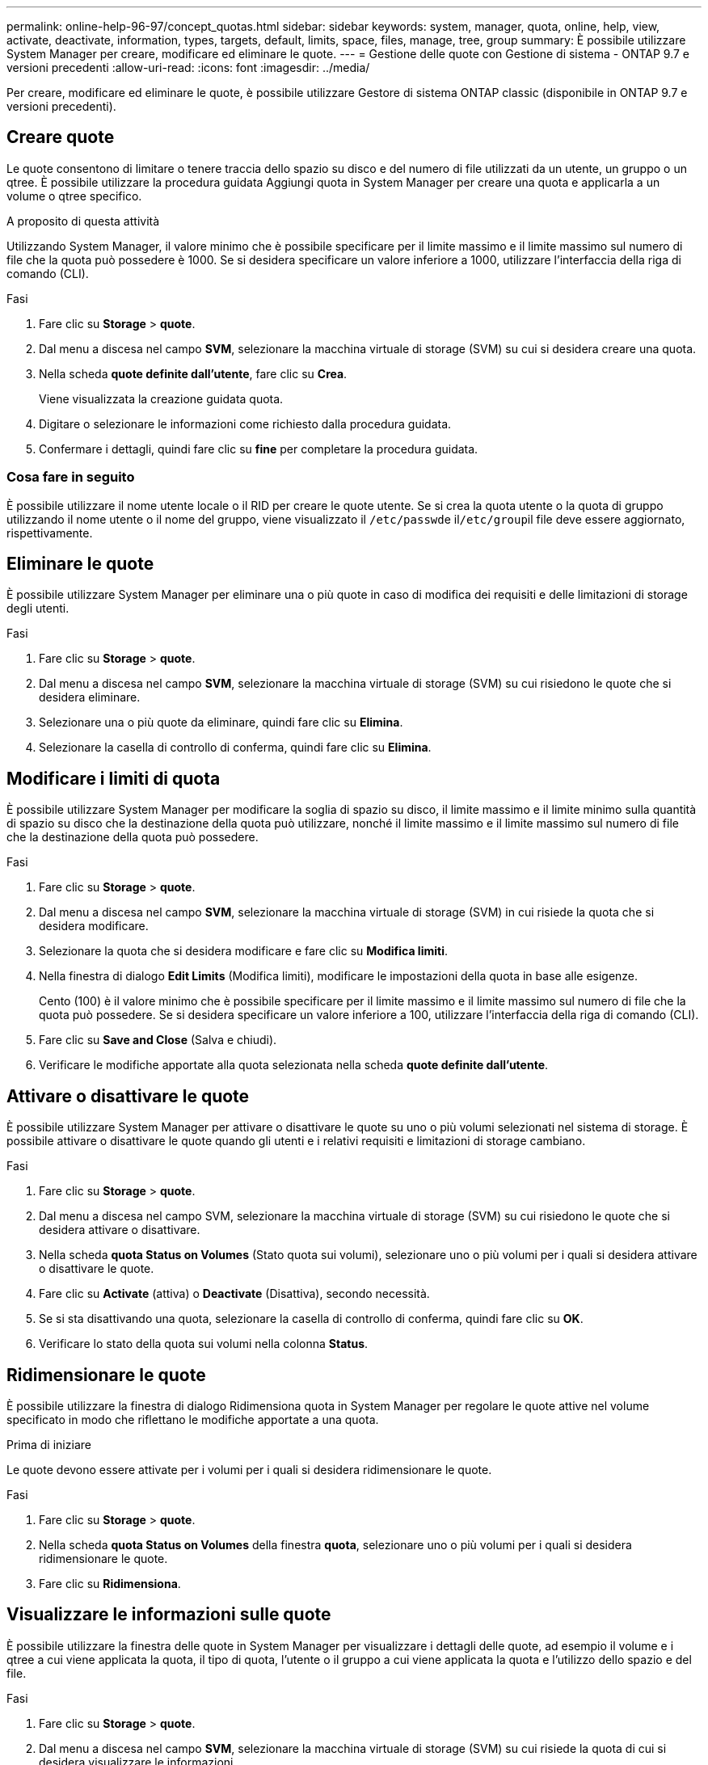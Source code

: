 ---
permalink: online-help-96-97/concept_quotas.html 
sidebar: sidebar 
keywords: system, manager, quota, online, help, view, activate, deactivate, information, types, targets, default, limits, space, files, manage, tree, group 
summary: È possibile utilizzare System Manager per creare, modificare ed eliminare le quote. 
---
= Gestione delle quote con Gestione di sistema - ONTAP 9.7 e versioni precedenti
:allow-uri-read: 
:icons: font
:imagesdir: ../media/


[role="lead"]
Per creare, modificare ed eliminare le quote, è possibile utilizzare Gestore di sistema ONTAP classic (disponibile in ONTAP 9.7 e versioni precedenti).



== Creare quote

Le quote consentono di limitare o tenere traccia dello spazio su disco e del numero di file utilizzati da un utente, un gruppo o un qtree. È possibile utilizzare la procedura guidata Aggiungi quota in System Manager per creare una quota e applicarla a un volume o qtree specifico.

.A proposito di questa attività
Utilizzando System Manager, il valore minimo che è possibile specificare per il limite massimo e il limite massimo sul numero di file che la quota può possedere è 1000. Se si desidera specificare un valore inferiore a 1000, utilizzare l'interfaccia della riga di comando (CLI).

.Fasi
. Fare clic su *Storage* > *quote*.
. Dal menu a discesa nel campo *SVM*, selezionare la macchina virtuale di storage (SVM) su cui si desidera creare una quota.
. Nella scheda *quote definite dall'utente*, fare clic su *Crea*.
+
Viene visualizzata la creazione guidata quota.

. Digitare o selezionare le informazioni come richiesto dalla procedura guidata.
. Confermare i dettagli, quindi fare clic su *fine* per completare la procedura guidata.




=== Cosa fare in seguito

È possibile utilizzare il nome utente locale o il RID per creare le quote utente. Se si crea la quota utente o la quota di gruppo utilizzando il nome utente o il nome del gruppo, viene visualizzato il ``/etc/passwd``e il``/etc/group``il file deve essere aggiornato, rispettivamente.



== Eliminare le quote

È possibile utilizzare System Manager per eliminare una o più quote in caso di modifica dei requisiti e delle limitazioni di storage degli utenti.

.Fasi
. Fare clic su *Storage* > *quote*.
. Dal menu a discesa nel campo *SVM*, selezionare la macchina virtuale di storage (SVM) su cui risiedono le quote che si desidera eliminare.
. Selezionare una o più quote da eliminare, quindi fare clic su *Elimina*.
. Selezionare la casella di controllo di conferma, quindi fare clic su *Elimina*.




== Modificare i limiti di quota

È possibile utilizzare System Manager per modificare la soglia di spazio su disco, il limite massimo e il limite minimo sulla quantità di spazio su disco che la destinazione della quota può utilizzare, nonché il limite massimo e il limite massimo sul numero di file che la destinazione della quota può possedere.

.Fasi
. Fare clic su *Storage* > *quote*.
. Dal menu a discesa nel campo *SVM*, selezionare la macchina virtuale di storage (SVM) in cui risiede la quota che si desidera modificare.
. Selezionare la quota che si desidera modificare e fare clic su *Modifica limiti*.
. Nella finestra di dialogo *Edit Limits* (Modifica limiti), modificare le impostazioni della quota in base alle esigenze.
+
Cento (100) è il valore minimo che è possibile specificare per il limite massimo e il limite massimo sul numero di file che la quota può possedere. Se si desidera specificare un valore inferiore a 100, utilizzare l'interfaccia della riga di comando (CLI).

. Fare clic su *Save and Close* (Salva e chiudi).
. Verificare le modifiche apportate alla quota selezionata nella scheda *quote definite dall'utente*.




== Attivare o disattivare le quote

È possibile utilizzare System Manager per attivare o disattivare le quote su uno o più volumi selezionati nel sistema di storage. È possibile attivare o disattivare le quote quando gli utenti e i relativi requisiti e limitazioni di storage cambiano.

.Fasi
. Fare clic su *Storage* > *quote*.
. Dal menu a discesa nel campo SVM, selezionare la macchina virtuale di storage (SVM) su cui risiedono le quote che si desidera attivare o disattivare.
. Nella scheda *quota Status on Volumes* (Stato quota sui volumi), selezionare uno o più volumi per i quali si desidera attivare o disattivare le quote.
. Fare clic su *Activate* (attiva) o *Deactivate* (Disattiva), secondo necessità.
. Se si sta disattivando una quota, selezionare la casella di controllo di conferma, quindi fare clic su *OK*.
. Verificare lo stato della quota sui volumi nella colonna *Status*.




== Ridimensionare le quote

È possibile utilizzare la finestra di dialogo Ridimensiona quota in System Manager per regolare le quote attive nel volume specificato in modo che riflettano le modifiche apportate a una quota.

.Prima di iniziare
Le quote devono essere attivate per i volumi per i quali si desidera ridimensionare le quote.

.Fasi
. Fare clic su *Storage* > *quote*.
. Nella scheda *quota Status on Volumes* della finestra *quota*, selezionare uno o più volumi per i quali si desidera ridimensionare le quote.
. Fare clic su *Ridimensiona*.




== Visualizzare le informazioni sulle quote

È possibile utilizzare la finestra delle quote in System Manager per visualizzare i dettagli delle quote, ad esempio il volume e i qtree a cui viene applicata la quota, il tipo di quota, l'utente o il gruppo a cui viene applicata la quota e l'utilizzo dello spazio e del file.

.Fasi
. Fare clic su *Storage* > *quote*.
. Dal menu a discesa nel campo *SVM*, selezionare la macchina virtuale di storage (SVM) su cui risiede la quota di cui si desidera visualizzare le informazioni.
. Eseguire l'azione appropriata:
+
[cols="1a,1a"]
|===
| Se... | Quindi... 


 a| 
Si desidera visualizzare i dettagli di tutte le quote create
 a| 
Fare clic sulla scheda *quote definite dall'utente*.



 a| 
Si desidera visualizzare i dettagli delle quote attualmente attive
 a| 
Fare clic sulla scheda *quota Report*.

|===
. Selezionare la quota a cui si desidera visualizzare le informazioni dall'elenco di quote visualizzato.
. Esaminare i dettagli della quota.




== Tipi di quote

Le quote possono essere classificate in base agli obiettivi a cui sono applicate.

Di seguito sono riportati i tipi di quote in base agli obiettivi a cui sono applicate:

* *Quota utente*
+
La destinazione è un utente.

+
L'utente può essere rappresentato da un nome utente UNIX, un UID UNIX, un SID Windows, un file o una directory il cui UID corrisponde all'utente, un nome utente Windows in formato precedente a Windows 2000 e un file o una directory con un ACL di proprietà del SID dell'utente. È possibile applicarlo a un volume o a un qtree.

* *Quota di gruppo*
+
La destinazione è un gruppo.

+
Il gruppo è rappresentato da un nome di gruppo UNIX, un GID o un file o una directory il cui GID corrisponde al gruppo. ONTAP non applica quote di gruppo basate su un ID Windows. È possibile applicare una quota a un volume o a un qtree.

* *Quota Qtree*
+
La destinazione è un qtree, specificato dal nome del percorso al qtree.

+
È possibile determinare le dimensioni del qtree di destinazione.

* *Quota predefinita*
+
Applica automaticamente un limite di quota a un ampio set di destinazioni di quota senza creare quote separate per ciascuna destinazione.

+
Le quote predefinite possono essere applicate a tutti e tre i tipi di destinazione delle quote (utenti, gruppi e qtree). Il tipo di quota è determinato dal valore del campo tipo.





== Limiti di quota

È possibile applicare un limite di spazio su disco o limitare il numero di file per ciascun tipo di quota. Se non si specifica un limite per una quota, non viene applicato alcun limite.

Le quote possono essere morbide o difficili. Le quote morbide fanno sì che Data ONTAP invii una notifica quando vengono superati i limiti specificati, mentre le quote rigide impediscono il successo di un'operazione di scrittura quando vengono superati i limiti specificati.

Le quote rigide impongono un limite massimo alle risorse di sistema; qualsiasi operazione che comporterebbe il superamento del limite fallisce. Le seguenti impostazioni creano le quote rigide:

* Parametro disk limit
* Parametro limite file


Le quote morbide inviano un messaggio di avviso quando l'utilizzo delle risorse raggiunge un determinato livello, ma non influiscono sulle operazioni di accesso ai dati, in modo da poter intraprendere le azioni appropriate prima che la quota venga superata. Le seguenti impostazioni creano quote soft:

* Soglia per il parametro Disk Limit
* Parametro Soft Disk Limit
* Parametro di limite dei file soft


Le quote Threshold e Soft Disk consentono agli amministratori di ricevere più di una notifica su una quota. In genere, gli amministratori impostano il valore Threshold for Disk Limit (soglia per limite disco) su un valore solo leggermente inferiore al limite del disco, in modo che la soglia fornisca un "avviso finale" prima che la scrittura inizi a non riuscire.

* *Limite di spazio su disco*
+
Limite di spazio su disco applicato alle quote rigide.

* *Limite di spazio su disco*
+
Limite di spazio su disco applicato alle quote soft.

* *Limite di soglia*
+
Limite di spazio su disco applicato alle quote di soglia.

* *Limite massimo di file*
+
Il numero massimo di file su una quota rigida.

* *Limite software file*
+
Il numero massimo di file su una quota soft.





== Gestione delle quote

System Manager include diverse funzionalità che consentono di creare, modificare o eliminare le quote. È possibile creare una quota utente, di gruppo o ad albero e specificare limiti di quota a livello di disco e file. Tutte le quote sono stabilite in base al volume.

Dopo aver creato una quota, è possibile eseguire le seguenti operazioni:

* Attivare e disattivare le quote
* Ridimensionare le quote




== Finestra quote

È possibile utilizzare la finestra quote per creare, visualizzare e gestire informazioni sulle quote.



=== Schede

* *Quote definite dall'utente*
+
È possibile utilizzare la scheda *quote definite dall'utente* per visualizzare i dettagli delle quote create e per creare, modificare o eliminare le quote.

* *Rapporto quota*
+
È possibile utilizzare la scheda quota Report per visualizzare lo spazio e l'utilizzo dei file e per modificare i limiti di spazio e file delle quote attive.

* *Stato quota sui volumi*
+
È possibile utilizzare la scheda quota Status on Volumes (Stato quota sui volumi) per visualizzare lo stato di una quota, attivare o disattivare le quote e ridimensionare le quote.





=== Pulsanti di comando

* *Crea*
+
Apre la creazione guidata quota, che consente di creare le quote.

* *Modifica limiti*
+
Apre la finestra di dialogo Edit Limits (Modifica limiti), che consente di modificare le impostazioni della quota selezionata.

* *Elimina*
+
Elimina la quota selezionata dall'elenco delle quote.

* *Aggiorna*
+
Aggiorna le informazioni nella finestra.





=== Elenco delle quote definite dall'utente

L'elenco delle quote visualizza il nome e le informazioni di archiviazione per ciascuna quota.

* *Volume*
+
Specifica il volume a cui viene applicata la quota.

* *Qtree*
+
Specifica il qtree associato alla quota. "`All Qtree`" indica che la quota è associata a tutti i qtree.

* *Tipo*
+
Specifica il tipo di quota: Utente, gruppo o struttura.

* *Utente/Gruppo*
+
Specifica un utente o un gruppo associato alla quota. "Tutti gli utenti" indica che la quota è associata a tutti gli utenti. "Tutti i gruppi" indica che la quota è associata a tutti i gruppi.

* *Destinazione quota*
+
Specifica il tipo di destinazione a cui è assegnata la quota. La destinazione può essere qtree, user o group.

* *Limite di spazio massimo*
+
Specifica il limite di spazio su disco applicato alle quote rigide.

+
Questo campo è nascosto per impostazione predefinita.

* *Space Soft Limit*
+
Specifica il limite di spazio su disco applicato alle quote soft.

+
Questo campo è nascosto per impostazione predefinita.

* *Soglia*
+
Specifica il limite di spazio su disco applicato alle quote di soglia.

+
Questo campo è nascosto per impostazione predefinita.

* *Limite massimo del file*
+
Specifica il numero massimo di file in una quota rigida.

+
Questo campo è nascosto per impostazione predefinita.

* *Limite di software del file*
+
Specifica il numero massimo di file in una quota soft.

+
Questo campo è nascosto per impostazione predefinita.





=== Area dei dettagli

L'area sotto l'elenco delle quote visualizza i dettagli delle quote, ad esempio l'errore di quota, l'utilizzo e i limiti dello spazio, l'utilizzo e i limiti dei file.

*Informazioni correlate*

https://docs.netapp.com/us-en/ontap/volumes/index.html["Gestione dello storage logico"^]
